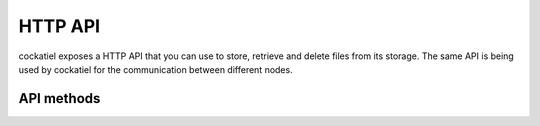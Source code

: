 HTTP API
========

cockatiel exposes a HTTP API that you can use to store, retrieve
and delete files from its storage. The same API is being used by
cockatiel for the communication between different nodes.

API methods
-----------

.. http:get:: /(filename)

   Returns the file with the given filename.

   :resheader Content-Type: The content type of a file, determined
                            by its extension
   :status 200: if the file exists and can be read.
   :status 404: if the file does not exist
   :status 500: on any internal errors

.. http:put:: /(filename)

   Creates a new file with the given filename. You are not
   guaranteed that the file is actually created with the given name,
   you should expect to get a new name in the ``Location`` response
   header.

   :resheader Location: The relative or abosulte URL to the file
                            with the name that acutally has been used
                            when storing the file.
   :status 201: if the file did not exist on this server before
   :status 302: if the file already existed on this server previously
   :status 500: on any internal errors

.. http:delete:: /(filename)

   Deletes the file of the given name.

   :status 200: if the file could be deleted successfully
   :status 404: if the file did not exist
   :status 500: on any internal errors
